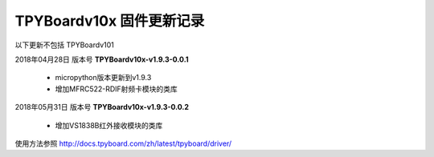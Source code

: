 
TPYBoardv10x 固件更新记录
============================

以下更新不包括 TPYBoardv101

2018年04月28日 版本号 **TPYBoardv10x-v1.9.3-0.0.1**

    - micropython版本更新到v1.9.3
    - 增加MFRC522-RDIF射频卡模块的类库
	

2018年05月31日 版本号 **TPYBoardv10x-v1.9.3-0.0.2**

	- 增加VS1838B红外接收模块的类库
	
使用方法参照 http://docs.tpyboard.com/zh/latest/tpyboard/driver/

.. 固件下载: https://github.com/TPYBoard/Documentation/blob/master/tpyboard_docs/tpyboard/gujian
